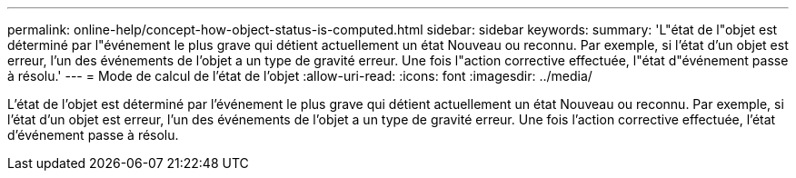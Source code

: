 ---
permalink: online-help/concept-how-object-status-is-computed.html 
sidebar: sidebar 
keywords:  
summary: 'L"état de l"objet est déterminé par l"événement le plus grave qui détient actuellement un état Nouveau ou reconnu. Par exemple, si l’état d’un objet est erreur, l’un des événements de l’objet a un type de gravité erreur. Une fois l"action corrective effectuée, l"état d"événement passe à résolu.' 
---
= Mode de calcul de l'état de l'objet
:allow-uri-read: 
:icons: font
:imagesdir: ../media/


[role="lead"]
L'état de l'objet est déterminé par l'événement le plus grave qui détient actuellement un état Nouveau ou reconnu. Par exemple, si l'état d'un objet est erreur, l'un des événements de l'objet a un type de gravité erreur. Une fois l'action corrective effectuée, l'état d'événement passe à résolu.
